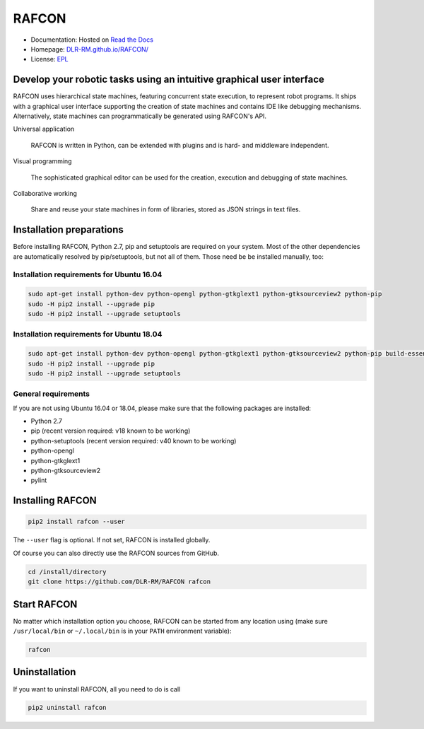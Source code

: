 
RAFCON
======

.. image:: https://raw.githubusercontent.com/DLR-RM/RAFCON/master/documents/assets/Screenshot_Drill_Skill.png
   :width: 200px
   :align: left
   :alt: Screenshot showing RAFCON with a big state machine
   :target: documents/assets/Screenshot_Drill_Skill.png?raw=true


* Documentation: Hosted on `Read the Docs <http://rafcon.readthedocs.io/en/latest/>`_
* Homepage: `DLR-RM.github.io/RAFCON/ <https://dlr-rm.github.io/RAFCON/>`_
* License: `EPL <https://github.com/DLR-RM/RAFCON/blob/master/LICENSE>`_

Develop your robotic tasks using an intuitive graphical user interface
----------------------------------------------------------------------

RAFCON uses hierarchical state machines, featuring concurrent state execution, to represent robot programs.
It ships with a graphical user interface supporting the creation of state machines and
contains IDE like debugging mechanisms. Alternatively, state machines can programmatically be generated
using RAFCON's API.

Universal application

  RAFCON is written in Python, can be extended with plugins and is hard- and middleware independent.

Visual programming

  The sophisticated graphical editor can be used for the creation, execution and debugging of state machines.

Collaborative working

  Share and reuse your state machines in form of libraries, stored as JSON strings in text files.


Installation preparations
-------------------------

Before installing RAFCON, Python 2.7, pip and setuptools are required on your system. Most of the other dependencies
are automatically resolved by pip/setuptools, but not all of them. Those need be be installed manually, too:

Installation requirements for Ubuntu 16.04
^^^^^^^^^^^^^^^^^^^^^^^^^^^^^^^^^^^^^^^^^^

.. code-block:: bash

   sudo apt-get install python-dev python-opengl python-gtkglext1 python-gtksourceview2 python-pip
   sudo -H pip2 install --upgrade pip
   sudo -H pip2 install --upgrade setuptools

Installation requirements for Ubuntu 18.04
^^^^^^^^^^^^^^^^^^^^^^^^^^^^^^^^^^^^^^^^^^

.. code-block:: bash

   sudo apt-get install python-dev python-opengl python-gtkglext1 python-gtksourceview2 python-pip build-essential glade python-glade2 libcanberra-gtk-module
   sudo -H pip2 install --upgrade pip
   sudo -H pip2 install --upgrade setuptools

General requirements
^^^^^^^^^^^^^^^^^^^^

If you are not using Ubuntu 16.04 or 18.04, please make sure that the following packages are installed:

* Python 2.7
* pip (recent version required: v18 known to be working)
* python-setuptools (recent version required: v40 known to be working)
* python-opengl
* python-gtkglext1
* python-gtksourceview2
* pylint


Installing RAFCON
-----------------

.. code-block:: bash

   pip2 install rafcon --user

The ``--user`` flag is optional. If not set, RAFCON is installed globally.

Of course you can also directly use the RAFCON sources from GitHub.

.. code-block:: bash

   cd /install/directory
   git clone https://github.com/DLR-RM/RAFCON rafcon


Start RAFCON
------------

No matter which installation option you choose, RAFCON can be started from any location using (make sure
``/usr/local/bin`` or ``~/.local/bin`` is in your ``PATH`` environment variable):

.. code-block:: bash

   rafcon


Uninstallation
--------------

If you want to uninstall RAFCON, all you need to do is call

.. code-block:: bash

   pip2 uninstall rafcon
